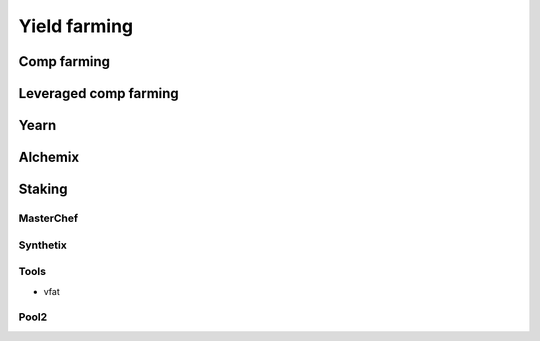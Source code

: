 =============
Yield farming
=============

Comp farming
============

Leveraged comp farming
======================

Yearn
=====

Alchemix
========

Staking
=======

MasterChef
----------

Synthetix
---------

Tools
-----
- vfat

Pool2
-----